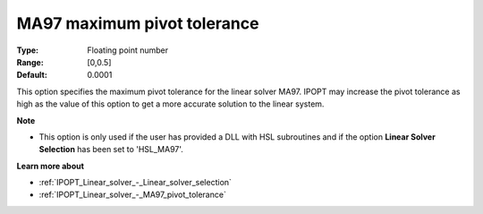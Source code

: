 

.. _IPOPT_Linear_solver_-_MA97_maximum_pivot_tolerance:


MA97 maximum pivot tolerance
============================



:Type:	Floating point number	
:Range:	[0,0.5]	
:Default:	0.0001	



This option specifies the maximum pivot tolerance for the linear solver MA97. IPOPT may increase the pivot tolerance as high as the value of this option to get a more accurate solution to the linear system.



**Note** 

*	This option is only used if the user has provided a DLL with HSL subroutines and if the option **Linear Solver Selection**  has been set to 'HSL_MA97'. 




**Learn more about** 

*	:ref:`IPOPT_Linear_solver_-_Linear_solver_selection` 
*	:ref:`IPOPT_Linear_solver_-_MA97_pivot_tolerance` 
